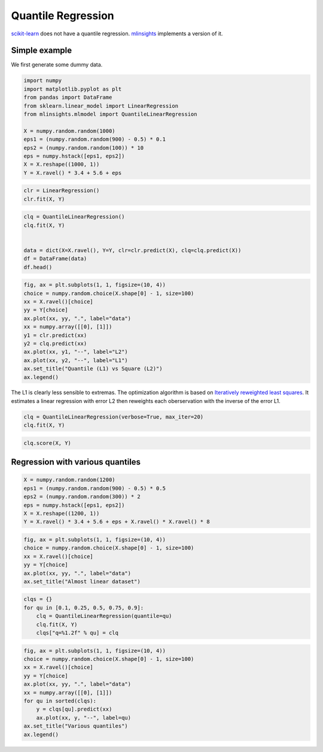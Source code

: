 
.. DO NOT EDIT.
.. THIS FILE WAS AUTOMATICALLY GENERATED BY SPHINX-GALLERY.
.. TO MAKE CHANGES, EDIT THE SOURCE PYTHON FILE:
.. "auto_examples/plot_quantile_regression.py"
.. LINE NUMBERS ARE GIVEN BELOW.

.. only:: html

    .. note::
        :class: sphx-glr-download-link-note

        :ref:`Go to the end <sphx_glr_download_auto_examples_plot_quantile_regression.py>`
        to download the full example code

.. rst-class:: sphx-glr-example-title

.. _sphx_glr_auto_examples_plot_quantile_regression.py:


.. _l-quantile-regression-example:

Quantile Regression
===================

`scikit-learn <http://scikit-learn.org/stable/>`_ does not have a
quantile regression.
`mlinsights <https://sdpython.github.io/doc/dev/mlinsights/index.html>`_
implements a version of it.

Simple example
--------------

We first generate some dummy data.

.. GENERATED FROM PYTHON SOURCE LINES 17-31

.. code-block:: default


    import numpy
    import matplotlib.pyplot as plt
    from pandas import DataFrame
    from sklearn.linear_model import LinearRegression
    from mlinsights.mlmodel import QuantileLinearRegression

    X = numpy.random.random(1000)
    eps1 = (numpy.random.random(900) - 0.5) * 0.1
    eps2 = (numpy.random.random(100)) * 10
    eps = numpy.hstack([eps1, eps2])
    X = X.reshape((1000, 1))
    Y = X.ravel() * 3.4 + 5.6 + eps








.. GENERATED FROM PYTHON SOURCE LINES 33-38

.. code-block:: default



    clr = LinearRegression()
    clr.fit(X, Y)






.. raw:: html

    <div class="output_subarea output_html rendered_html output_result">
    <style>#sk-container-id-10 {
      /* Definition of color scheme common for light and dark mode */
      --sklearn-color-text: black;
      --sklearn-color-line: gray;
      /* Definition of color scheme for unfitted estimators */
      --sklearn-color-unfitted-level-0: #fff5e6;
      --sklearn-color-unfitted-level-1: #f6e4d2;
      --sklearn-color-unfitted-level-2: #ffe0b3;
      --sklearn-color-unfitted-level-3: chocolate;
      /* Definition of color scheme for fitted estimators */
      --sklearn-color-fitted-level-0: #f0f8ff;
      --sklearn-color-fitted-level-1: #d4ebff;
      --sklearn-color-fitted-level-2: #b3dbfd;
      --sklearn-color-fitted-level-3: cornflowerblue;

      /* Specific color for light theme */
      --sklearn-color-text-on-default-background: var(--sg-text-color, var(--theme-code-foreground, var(--jp-content-font-color1, black)));
      --sklearn-color-background: var(--sg-background-color, var(--theme-background, var(--jp-layout-color0, white)));
      --sklearn-color-border-box: var(--sg-text-color, var(--theme-code-foreground, var(--jp-content-font-color1, black)));
      --sklearn-color-icon: #696969;

      @media (prefers-color-scheme: dark) {
        /* Redefinition of color scheme for dark theme */
        --sklearn-color-text-on-default-background: var(--sg-text-color, var(--theme-code-foreground, var(--jp-content-font-color1, white)));
        --sklearn-color-background: var(--sg-background-color, var(--theme-background, var(--jp-layout-color0, #111)));
        --sklearn-color-border-box: var(--sg-text-color, var(--theme-code-foreground, var(--jp-content-font-color1, white)));
        --sklearn-color-icon: #878787;
      }
    }

    #sk-container-id-10 {
      color: var(--sklearn-color-text);
    }

    #sk-container-id-10 pre {
      padding: 0;
    }

    #sk-container-id-10 input.sk-hidden--visually {
      border: 0;
      clip: rect(1px 1px 1px 1px);
      clip: rect(1px, 1px, 1px, 1px);
      height: 1px;
      margin: -1px;
      overflow: hidden;
      padding: 0;
      position: absolute;
      width: 1px;
    }

    #sk-container-id-10 div.sk-dashed-wrapped {
      border: 1px dashed var(--sklearn-color-line);
      margin: 0 0.4em 0.5em 0.4em;
      box-sizing: border-box;
      padding-bottom: 0.4em;
      background-color: var(--sklearn-color-background);
    }

    #sk-container-id-10 div.sk-container {
      /* jupyter's `normalize.less` sets `[hidden] { display: none; }`
         but bootstrap.min.css set `[hidden] { display: none !important; }`
         so we also need the `!important` here to be able to override the
         default hidden behavior on the sphinx rendered scikit-learn.org.
         See: https://github.com/scikit-learn/scikit-learn/issues/21755 */
      display: inline-block !important;
      position: relative;
    }

    #sk-container-id-10 div.sk-text-repr-fallback {
      display: none;
    }

    div.sk-parallel-item,
    div.sk-serial,
    div.sk-item {
      /* draw centered vertical line to link estimators */
      background-image: linear-gradient(var(--sklearn-color-text-on-default-background), var(--sklearn-color-text-on-default-background));
      background-size: 2px 100%;
      background-repeat: no-repeat;
      background-position: center center;
    }

    /* Parallel-specific style estimator block */

    #sk-container-id-10 div.sk-parallel-item::after {
      content: "";
      width: 100%;
      border-bottom: 2px solid var(--sklearn-color-text-on-default-background);
      flex-grow: 1;
    }

    #sk-container-id-10 div.sk-parallel {
      display: flex;
      align-items: stretch;
      justify-content: center;
      background-color: var(--sklearn-color-background);
      position: relative;
    }

    #sk-container-id-10 div.sk-parallel-item {
      display: flex;
      flex-direction: column;
    }

    #sk-container-id-10 div.sk-parallel-item:first-child::after {
      align-self: flex-end;
      width: 50%;
    }

    #sk-container-id-10 div.sk-parallel-item:last-child::after {
      align-self: flex-start;
      width: 50%;
    }

    #sk-container-id-10 div.sk-parallel-item:only-child::after {
      width: 0;
    }

    /* Serial-specific style estimator block */

    #sk-container-id-10 div.sk-serial {
      display: flex;
      flex-direction: column;
      align-items: center;
      background-color: var(--sklearn-color-background);
      padding-right: 1em;
      padding-left: 1em;
    }


    /* Toggleable style: style used for estimator/Pipeline/ColumnTransformer box that is
    clickable and can be expanded/collapsed.
    - Pipeline and ColumnTransformer use this feature and define the default style
    - Estimators will overwrite some part of the style using the `sk-estimator` class
    */

    /* Pipeline and ColumnTransformer style (default) */

    #sk-container-id-10 div.sk-toggleable {
      /* Default theme specific background. It is overwritten whether we have a
      specific estimator or a Pipeline/ColumnTransformer */
      background-color: var(--sklearn-color-background);
    }

    /* Toggleable label */
    #sk-container-id-10 label.sk-toggleable__label {
      cursor: pointer;
      display: block;
      width: 100%;
      margin-bottom: 0;
      padding: 0.5em;
      box-sizing: border-box;
      text-align: center;
    }

    #sk-container-id-10 label.sk-toggleable__label-arrow:before {
      /* Arrow on the left of the label */
      content: "▸";
      float: left;
      margin-right: 0.25em;
      color: var(--sklearn-color-icon);
    }

    #sk-container-id-10 label.sk-toggleable__label-arrow:hover:before {
      color: var(--sklearn-color-text);
    }

    /* Toggleable content - dropdown */

    #sk-container-id-10 div.sk-toggleable__content {
      max-height: 0;
      max-width: 0;
      overflow: hidden;
      text-align: left;
      /* unfitted */
      background-color: var(--sklearn-color-unfitted-level-0);
    }

    #sk-container-id-10 div.sk-toggleable__content.fitted {
      /* fitted */
      background-color: var(--sklearn-color-fitted-level-0);
    }

    #sk-container-id-10 div.sk-toggleable__content pre {
      margin: 0.2em;
      border-radius: 0.25em;
      color: var(--sklearn-color-text);
      /* unfitted */
      background-color: var(--sklearn-color-unfitted-level-0);
    }

    #sk-container-id-10 div.sk-toggleable__content.fitted pre {
      /* unfitted */
      background-color: var(--sklearn-color-fitted-level-0);
    }

    #sk-container-id-10 input.sk-toggleable__control:checked~div.sk-toggleable__content {
      /* Expand drop-down */
      max-height: 200px;
      max-width: 100%;
      overflow: auto;
    }

    #sk-container-id-10 input.sk-toggleable__control:checked~label.sk-toggleable__label-arrow:before {
      content: "▾";
    }

    /* Pipeline/ColumnTransformer-specific style */

    #sk-container-id-10 div.sk-label input.sk-toggleable__control:checked~label.sk-toggleable__label {
      color: var(--sklearn-color-text);
      background-color: var(--sklearn-color-unfitted-level-2);
    }

    #sk-container-id-10 div.sk-label.fitted input.sk-toggleable__control:checked~label.sk-toggleable__label {
      background-color: var(--sklearn-color-fitted-level-2);
    }

    /* Estimator-specific style */

    /* Colorize estimator box */
    #sk-container-id-10 div.sk-estimator input.sk-toggleable__control:checked~label.sk-toggleable__label {
      /* unfitted */
      background-color: var(--sklearn-color-unfitted-level-2);
    }

    #sk-container-id-10 div.sk-estimator.fitted input.sk-toggleable__control:checked~label.sk-toggleable__label {
      /* fitted */
      background-color: var(--sklearn-color-fitted-level-2);
    }

    #sk-container-id-10 div.sk-label label.sk-toggleable__label,
    #sk-container-id-10 div.sk-label label {
      /* The background is the default theme color */
      color: var(--sklearn-color-text-on-default-background);
    }

    /* On hover, darken the color of the background */
    #sk-container-id-10 div.sk-label:hover label.sk-toggleable__label {
      color: var(--sklearn-color-text);
      background-color: var(--sklearn-color-unfitted-level-2);
    }

    /* Label box, darken color on hover, fitted */
    #sk-container-id-10 div.sk-label.fitted:hover label.sk-toggleable__label.fitted {
      color: var(--sklearn-color-text);
      background-color: var(--sklearn-color-fitted-level-2);
    }

    /* Estimator label */

    #sk-container-id-10 div.sk-label label {
      font-family: monospace;
      font-weight: bold;
      display: inline-block;
      line-height: 1.2em;
    }

    #sk-container-id-10 div.sk-label-container {
      text-align: center;
    }

    /* Estimator-specific */
    #sk-container-id-10 div.sk-estimator {
      font-family: monospace;
      border: 1px dotted var(--sklearn-color-border-box);
      border-radius: 0.25em;
      box-sizing: border-box;
      margin-bottom: 0.5em;
      /* unfitted */
      background-color: var(--sklearn-color-unfitted-level-0);
    }

    #sk-container-id-10 div.sk-estimator.fitted {
      /* fitted */
      background-color: var(--sklearn-color-fitted-level-0);
    }

    /* on hover */
    #sk-container-id-10 div.sk-estimator:hover {
      /* unfitted */
      background-color: var(--sklearn-color-unfitted-level-2);
    }

    #sk-container-id-10 div.sk-estimator.fitted:hover {
      /* fitted */
      background-color: var(--sklearn-color-fitted-level-2);
    }

    /* Specification for estimator info (e.g. "i" and "?") */

    /* Common style for "i" and "?" */

    .sk-estimator-doc-link,
    a:link.sk-estimator-doc-link,
    a:visited.sk-estimator-doc-link {
      float: right;
      font-size: smaller;
      line-height: 1em;
      font-family: monospace;
      background-color: var(--sklearn-color-background);
      border-radius: 1em;
      height: 1em;
      width: 1em;
      text-decoration: none !important;
      margin-left: 1ex;
      /* unfitted */
      border: var(--sklearn-color-unfitted-level-1) 1pt solid;
      color: var(--sklearn-color-unfitted-level-1);
    }

    .sk-estimator-doc-link.fitted,
    a:link.sk-estimator-doc-link.fitted,
    a:visited.sk-estimator-doc-link.fitted {
      /* fitted */
      border: var(--sklearn-color-fitted-level-1) 1pt solid;
      color: var(--sklearn-color-fitted-level-1);
    }

    /* On hover */
    div.sk-estimator:hover .sk-estimator-doc-link:hover,
    .sk-estimator-doc-link:hover,
    div.sk-label-container:hover .sk-estimator-doc-link:hover,
    .sk-estimator-doc-link:hover {
      /* unfitted */
      background-color: var(--sklearn-color-unfitted-level-3);
      color: var(--sklearn-color-background);
      text-decoration: none;
    }

    div.sk-estimator.fitted:hover .sk-estimator-doc-link.fitted:hover,
    .sk-estimator-doc-link.fitted:hover,
    div.sk-label-container:hover .sk-estimator-doc-link.fitted:hover,
    .sk-estimator-doc-link.fitted:hover {
      /* fitted */
      background-color: var(--sklearn-color-fitted-level-3);
      color: var(--sklearn-color-background);
      text-decoration: none;
    }

    /* Span, style for the box shown on hovering the info icon */
    .sk-estimator-doc-link span {
      display: none;
      z-index: 9999;
      position: relative;
      font-weight: normal;
      right: .2ex;
      padding: .5ex;
      margin: .5ex;
      width: min-content;
      min-width: 20ex;
      max-width: 50ex;
      color: var(--sklearn-color-text);
      box-shadow: 2pt 2pt 4pt #999;
      /* unfitted */
      background: var(--sklearn-color-unfitted-level-0);
      border: .5pt solid var(--sklearn-color-unfitted-level-3);
    }

    .sk-estimator-doc-link.fitted span {
      /* fitted */
      background: var(--sklearn-color-fitted-level-0);
      border: var(--sklearn-color-fitted-level-3);
    }

    .sk-estimator-doc-link:hover span {
      display: block;
    }

    /* "?"-specific style due to the `<a>` HTML tag */

    #sk-container-id-10 a.estimator_doc_link {
      float: right;
      font-size: 1rem;
      line-height: 1em;
      font-family: monospace;
      background-color: var(--sklearn-color-background);
      border-radius: 1rem;
      height: 1rem;
      width: 1rem;
      text-decoration: none;
      /* unfitted */
      color: var(--sklearn-color-unfitted-level-1);
      border: var(--sklearn-color-unfitted-level-1) 1pt solid;
    }

    #sk-container-id-10 a.estimator_doc_link.fitted {
      /* fitted */
      border: var(--sklearn-color-fitted-level-1) 1pt solid;
      color: var(--sklearn-color-fitted-level-1);
    }

    /* On hover */
    #sk-container-id-10 a.estimator_doc_link:hover {
      /* unfitted */
      background-color: var(--sklearn-color-unfitted-level-3);
      color: var(--sklearn-color-background);
      text-decoration: none;
    }

    #sk-container-id-10 a.estimator_doc_link.fitted:hover {
      /* fitted */
      background-color: var(--sklearn-color-fitted-level-3);
    }
    </style><div id="sk-container-id-10" class="sk-top-container"><div class="sk-text-repr-fallback"><pre>LinearRegression()</pre><b>In a Jupyter environment, please rerun this cell to show the HTML representation or trust the notebook. <br />On GitHub, the HTML representation is unable to render, please try loading this page with nbviewer.org.</b></div><div class="sk-container" hidden><div class="sk-item"><div class="sk-estimator fitted sk-toggleable"><input class="sk-toggleable__control sk-hidden--visually" id="sk-estimator-id-10" type="checkbox" checked><label for="sk-estimator-id-10" class="sk-toggleable__label fitted sk-toggleable__label-arrow fitted">&nbsp;&nbsp;LinearRegression<a class="sk-estimator-doc-link fitted" rel="noreferrer" target="_blank" href="https://scikit-learn.org/dev/modules/generated/sklearn.linear_model.LinearRegression.html">?<span>Documentation for LinearRegression</span></a><span class="sk-estimator-doc-link fitted">i<span>Fitted</span></span></label><div class="sk-toggleable__content fitted"><pre>LinearRegression()</pre></div> </div></div></div></div>
    </div>
    <br />
    <br />

.. GENERATED FROM PYTHON SOURCE LINES 40-50

.. code-block:: default



    clq = QuantileLinearRegression()
    clq.fit(X, Y)


    data = dict(X=X.ravel(), Y=Y, clr=clr.predict(X), clq=clq.predict(X))
    df = DataFrame(data)
    df.head()






.. raw:: html

    <div class="output_subarea output_html rendered_html output_result">
    <div>
    <style scoped>
        .dataframe tbody tr th:only-of-type {
            vertical-align: middle;
        }

        .dataframe tbody tr th {
            vertical-align: top;
        }

        .dataframe thead th {
            text-align: right;
        }
    </style>
    <table border="1" class="dataframe">
      <thead>
        <tr style="text-align: right;">
          <th></th>
          <th>X</th>
          <th>Y</th>
          <th>clr</th>
          <th>clq</th>
        </tr>
      </thead>
      <tbody>
        <tr>
          <th>0</th>
          <td>0.226103</td>
          <td>6.354136</td>
          <td>6.810814</td>
          <td>6.382988</td>
        </tr>
        <tr>
          <th>1</th>
          <td>0.561828</td>
          <td>7.499410</td>
          <td>7.978088</td>
          <td>7.521937</td>
        </tr>
        <tr>
          <th>2</th>
          <td>0.730657</td>
          <td>8.103871</td>
          <td>8.565087</td>
          <td>8.094691</td>
        </tr>
        <tr>
          <th>3</th>
          <td>0.552881</td>
          <td>7.430082</td>
          <td>7.946982</td>
          <td>7.491585</td>
        </tr>
        <tr>
          <th>4</th>
          <td>0.369632</td>
          <td>6.870421</td>
          <td>7.309847</td>
          <td>6.869912</td>
        </tr>
      </tbody>
    </table>
    </div>
    </div>
    <br />
    <br />

.. GENERATED FROM PYTHON SOURCE LINES 52-68

.. code-block:: default



    fig, ax = plt.subplots(1, 1, figsize=(10, 4))
    choice = numpy.random.choice(X.shape[0] - 1, size=100)
    xx = X.ravel()[choice]
    yy = Y[choice]
    ax.plot(xx, yy, ".", label="data")
    xx = numpy.array([[0], [1]])
    y1 = clr.predict(xx)
    y2 = clq.predict(xx)
    ax.plot(xx, y1, "--", label="L2")
    ax.plot(xx, y2, "--", label="L1")
    ax.set_title("Quantile (L1) vs Square (L2)")
    ax.legend()





.. image-sg:: /auto_examples/images/sphx_glr_plot_quantile_regression_001.png
   :alt: Quantile (L1) vs Square (L2)
   :srcset: /auto_examples/images/sphx_glr_plot_quantile_regression_001.png
   :class: sphx-glr-single-img


.. rst-class:: sphx-glr-script-out

 .. code-block:: none


    <matplotlib.legend.Legend object at 0x7fee76db9300>



.. GENERATED FROM PYTHON SOURCE LINES 69-74

The L1 is clearly less sensible to extremas. The optimization algorithm
is based on `Iteratively reweighted least
squares <https://en.wikipedia.org/wiki/Iteratively_reweighted_least_squares>`_.
It estimates a linear regression with error L2 then reweights each
oberservation with the inverse of the error L1.

.. GENERATED FROM PYTHON SOURCE LINES 74-78

.. code-block:: default



    clq = QuantileLinearRegression(verbose=True, max_iter=20)
    clq.fit(X, Y)




.. rst-class:: sphx-glr-script-out

 .. code-block:: none

    [QuantileLinearRegression.fit] iter=1 error=835.7433085753823
    [QuantileLinearRegression.fit] iter=2 error=541.6462544523913
    [QuantileLinearRegression.fit] iter=3 error=490.12149584807094
    [QuantileLinearRegression.fit] iter=4 error=488.38545568231723
    [QuantileLinearRegression.fit] iter=5 error=487.73403374126303
    [QuantileLinearRegression.fit] iter=6 error=487.2399890513258
    [QuantileLinearRegression.fit] iter=7 error=486.87120486499697
    [QuantileLinearRegression.fit] iter=8 error=486.56688076275424
    [QuantileLinearRegression.fit] iter=9 error=486.1633998393787
    [QuantileLinearRegression.fit] iter=10 error=485.9433740268136
    [QuantileLinearRegression.fit] iter=11 error=485.82860372441843
    [QuantileLinearRegression.fit] iter=12 error=485.76584592891413
    [QuantileLinearRegression.fit] iter=13 error=485.7262314864904
    [QuantileLinearRegression.fit] iter=14 error=485.6949812700002
    [QuantileLinearRegression.fit] iter=15 error=485.66430562971664
    [QuantileLinearRegression.fit] iter=16 error=485.6410981708784
    [QuantileLinearRegression.fit] iter=17 error=485.6283769087981
    [QuantileLinearRegression.fit] iter=18 error=485.61807358943935
    [QuantileLinearRegression.fit] iter=19 error=485.6059412673913
    [QuantileLinearRegression.fit] iter=20 error=485.5963091132484


.. raw:: html

    <div class="output_subarea output_html rendered_html output_result">
    <style>#sk-container-id-11 {
      /* Definition of color scheme common for light and dark mode */
      --sklearn-color-text: black;
      --sklearn-color-line: gray;
      /* Definition of color scheme for unfitted estimators */
      --sklearn-color-unfitted-level-0: #fff5e6;
      --sklearn-color-unfitted-level-1: #f6e4d2;
      --sklearn-color-unfitted-level-2: #ffe0b3;
      --sklearn-color-unfitted-level-3: chocolate;
      /* Definition of color scheme for fitted estimators */
      --sklearn-color-fitted-level-0: #f0f8ff;
      --sklearn-color-fitted-level-1: #d4ebff;
      --sklearn-color-fitted-level-2: #b3dbfd;
      --sklearn-color-fitted-level-3: cornflowerblue;

      /* Specific color for light theme */
      --sklearn-color-text-on-default-background: var(--sg-text-color, var(--theme-code-foreground, var(--jp-content-font-color1, black)));
      --sklearn-color-background: var(--sg-background-color, var(--theme-background, var(--jp-layout-color0, white)));
      --sklearn-color-border-box: var(--sg-text-color, var(--theme-code-foreground, var(--jp-content-font-color1, black)));
      --sklearn-color-icon: #696969;

      @media (prefers-color-scheme: dark) {
        /* Redefinition of color scheme for dark theme */
        --sklearn-color-text-on-default-background: var(--sg-text-color, var(--theme-code-foreground, var(--jp-content-font-color1, white)));
        --sklearn-color-background: var(--sg-background-color, var(--theme-background, var(--jp-layout-color0, #111)));
        --sklearn-color-border-box: var(--sg-text-color, var(--theme-code-foreground, var(--jp-content-font-color1, white)));
        --sklearn-color-icon: #878787;
      }
    }

    #sk-container-id-11 {
      color: var(--sklearn-color-text);
    }

    #sk-container-id-11 pre {
      padding: 0;
    }

    #sk-container-id-11 input.sk-hidden--visually {
      border: 0;
      clip: rect(1px 1px 1px 1px);
      clip: rect(1px, 1px, 1px, 1px);
      height: 1px;
      margin: -1px;
      overflow: hidden;
      padding: 0;
      position: absolute;
      width: 1px;
    }

    #sk-container-id-11 div.sk-dashed-wrapped {
      border: 1px dashed var(--sklearn-color-line);
      margin: 0 0.4em 0.5em 0.4em;
      box-sizing: border-box;
      padding-bottom: 0.4em;
      background-color: var(--sklearn-color-background);
    }

    #sk-container-id-11 div.sk-container {
      /* jupyter's `normalize.less` sets `[hidden] { display: none; }`
         but bootstrap.min.css set `[hidden] { display: none !important; }`
         so we also need the `!important` here to be able to override the
         default hidden behavior on the sphinx rendered scikit-learn.org.
         See: https://github.com/scikit-learn/scikit-learn/issues/21755 */
      display: inline-block !important;
      position: relative;
    }

    #sk-container-id-11 div.sk-text-repr-fallback {
      display: none;
    }

    div.sk-parallel-item,
    div.sk-serial,
    div.sk-item {
      /* draw centered vertical line to link estimators */
      background-image: linear-gradient(var(--sklearn-color-text-on-default-background), var(--sklearn-color-text-on-default-background));
      background-size: 2px 100%;
      background-repeat: no-repeat;
      background-position: center center;
    }

    /* Parallel-specific style estimator block */

    #sk-container-id-11 div.sk-parallel-item::after {
      content: "";
      width: 100%;
      border-bottom: 2px solid var(--sklearn-color-text-on-default-background);
      flex-grow: 1;
    }

    #sk-container-id-11 div.sk-parallel {
      display: flex;
      align-items: stretch;
      justify-content: center;
      background-color: var(--sklearn-color-background);
      position: relative;
    }

    #sk-container-id-11 div.sk-parallel-item {
      display: flex;
      flex-direction: column;
    }

    #sk-container-id-11 div.sk-parallel-item:first-child::after {
      align-self: flex-end;
      width: 50%;
    }

    #sk-container-id-11 div.sk-parallel-item:last-child::after {
      align-self: flex-start;
      width: 50%;
    }

    #sk-container-id-11 div.sk-parallel-item:only-child::after {
      width: 0;
    }

    /* Serial-specific style estimator block */

    #sk-container-id-11 div.sk-serial {
      display: flex;
      flex-direction: column;
      align-items: center;
      background-color: var(--sklearn-color-background);
      padding-right: 1em;
      padding-left: 1em;
    }


    /* Toggleable style: style used for estimator/Pipeline/ColumnTransformer box that is
    clickable and can be expanded/collapsed.
    - Pipeline and ColumnTransformer use this feature and define the default style
    - Estimators will overwrite some part of the style using the `sk-estimator` class
    */

    /* Pipeline and ColumnTransformer style (default) */

    #sk-container-id-11 div.sk-toggleable {
      /* Default theme specific background. It is overwritten whether we have a
      specific estimator or a Pipeline/ColumnTransformer */
      background-color: var(--sklearn-color-background);
    }

    /* Toggleable label */
    #sk-container-id-11 label.sk-toggleable__label {
      cursor: pointer;
      display: block;
      width: 100%;
      margin-bottom: 0;
      padding: 0.5em;
      box-sizing: border-box;
      text-align: center;
    }

    #sk-container-id-11 label.sk-toggleable__label-arrow:before {
      /* Arrow on the left of the label */
      content: "▸";
      float: left;
      margin-right: 0.25em;
      color: var(--sklearn-color-icon);
    }

    #sk-container-id-11 label.sk-toggleable__label-arrow:hover:before {
      color: var(--sklearn-color-text);
    }

    /* Toggleable content - dropdown */

    #sk-container-id-11 div.sk-toggleable__content {
      max-height: 0;
      max-width: 0;
      overflow: hidden;
      text-align: left;
      /* unfitted */
      background-color: var(--sklearn-color-unfitted-level-0);
    }

    #sk-container-id-11 div.sk-toggleable__content.fitted {
      /* fitted */
      background-color: var(--sklearn-color-fitted-level-0);
    }

    #sk-container-id-11 div.sk-toggleable__content pre {
      margin: 0.2em;
      border-radius: 0.25em;
      color: var(--sklearn-color-text);
      /* unfitted */
      background-color: var(--sklearn-color-unfitted-level-0);
    }

    #sk-container-id-11 div.sk-toggleable__content.fitted pre {
      /* unfitted */
      background-color: var(--sklearn-color-fitted-level-0);
    }

    #sk-container-id-11 input.sk-toggleable__control:checked~div.sk-toggleable__content {
      /* Expand drop-down */
      max-height: 200px;
      max-width: 100%;
      overflow: auto;
    }

    #sk-container-id-11 input.sk-toggleable__control:checked~label.sk-toggleable__label-arrow:before {
      content: "▾";
    }

    /* Pipeline/ColumnTransformer-specific style */

    #sk-container-id-11 div.sk-label input.sk-toggleable__control:checked~label.sk-toggleable__label {
      color: var(--sklearn-color-text);
      background-color: var(--sklearn-color-unfitted-level-2);
    }

    #sk-container-id-11 div.sk-label.fitted input.sk-toggleable__control:checked~label.sk-toggleable__label {
      background-color: var(--sklearn-color-fitted-level-2);
    }

    /* Estimator-specific style */

    /* Colorize estimator box */
    #sk-container-id-11 div.sk-estimator input.sk-toggleable__control:checked~label.sk-toggleable__label {
      /* unfitted */
      background-color: var(--sklearn-color-unfitted-level-2);
    }

    #sk-container-id-11 div.sk-estimator.fitted input.sk-toggleable__control:checked~label.sk-toggleable__label {
      /* fitted */
      background-color: var(--sklearn-color-fitted-level-2);
    }

    #sk-container-id-11 div.sk-label label.sk-toggleable__label,
    #sk-container-id-11 div.sk-label label {
      /* The background is the default theme color */
      color: var(--sklearn-color-text-on-default-background);
    }

    /* On hover, darken the color of the background */
    #sk-container-id-11 div.sk-label:hover label.sk-toggleable__label {
      color: var(--sklearn-color-text);
      background-color: var(--sklearn-color-unfitted-level-2);
    }

    /* Label box, darken color on hover, fitted */
    #sk-container-id-11 div.sk-label.fitted:hover label.sk-toggleable__label.fitted {
      color: var(--sklearn-color-text);
      background-color: var(--sklearn-color-fitted-level-2);
    }

    /* Estimator label */

    #sk-container-id-11 div.sk-label label {
      font-family: monospace;
      font-weight: bold;
      display: inline-block;
      line-height: 1.2em;
    }

    #sk-container-id-11 div.sk-label-container {
      text-align: center;
    }

    /* Estimator-specific */
    #sk-container-id-11 div.sk-estimator {
      font-family: monospace;
      border: 1px dotted var(--sklearn-color-border-box);
      border-radius: 0.25em;
      box-sizing: border-box;
      margin-bottom: 0.5em;
      /* unfitted */
      background-color: var(--sklearn-color-unfitted-level-0);
    }

    #sk-container-id-11 div.sk-estimator.fitted {
      /* fitted */
      background-color: var(--sklearn-color-fitted-level-0);
    }

    /* on hover */
    #sk-container-id-11 div.sk-estimator:hover {
      /* unfitted */
      background-color: var(--sklearn-color-unfitted-level-2);
    }

    #sk-container-id-11 div.sk-estimator.fitted:hover {
      /* fitted */
      background-color: var(--sklearn-color-fitted-level-2);
    }

    /* Specification for estimator info (e.g. "i" and "?") */

    /* Common style for "i" and "?" */

    .sk-estimator-doc-link,
    a:link.sk-estimator-doc-link,
    a:visited.sk-estimator-doc-link {
      float: right;
      font-size: smaller;
      line-height: 1em;
      font-family: monospace;
      background-color: var(--sklearn-color-background);
      border-radius: 1em;
      height: 1em;
      width: 1em;
      text-decoration: none !important;
      margin-left: 1ex;
      /* unfitted */
      border: var(--sklearn-color-unfitted-level-1) 1pt solid;
      color: var(--sklearn-color-unfitted-level-1);
    }

    .sk-estimator-doc-link.fitted,
    a:link.sk-estimator-doc-link.fitted,
    a:visited.sk-estimator-doc-link.fitted {
      /* fitted */
      border: var(--sklearn-color-fitted-level-1) 1pt solid;
      color: var(--sklearn-color-fitted-level-1);
    }

    /* On hover */
    div.sk-estimator:hover .sk-estimator-doc-link:hover,
    .sk-estimator-doc-link:hover,
    div.sk-label-container:hover .sk-estimator-doc-link:hover,
    .sk-estimator-doc-link:hover {
      /* unfitted */
      background-color: var(--sklearn-color-unfitted-level-3);
      color: var(--sklearn-color-background);
      text-decoration: none;
    }

    div.sk-estimator.fitted:hover .sk-estimator-doc-link.fitted:hover,
    .sk-estimator-doc-link.fitted:hover,
    div.sk-label-container:hover .sk-estimator-doc-link.fitted:hover,
    .sk-estimator-doc-link.fitted:hover {
      /* fitted */
      background-color: var(--sklearn-color-fitted-level-3);
      color: var(--sklearn-color-background);
      text-decoration: none;
    }

    /* Span, style for the box shown on hovering the info icon */
    .sk-estimator-doc-link span {
      display: none;
      z-index: 9999;
      position: relative;
      font-weight: normal;
      right: .2ex;
      padding: .5ex;
      margin: .5ex;
      width: min-content;
      min-width: 20ex;
      max-width: 50ex;
      color: var(--sklearn-color-text);
      box-shadow: 2pt 2pt 4pt #999;
      /* unfitted */
      background: var(--sklearn-color-unfitted-level-0);
      border: .5pt solid var(--sklearn-color-unfitted-level-3);
    }

    .sk-estimator-doc-link.fitted span {
      /* fitted */
      background: var(--sklearn-color-fitted-level-0);
      border: var(--sklearn-color-fitted-level-3);
    }

    .sk-estimator-doc-link:hover span {
      display: block;
    }

    /* "?"-specific style due to the `<a>` HTML tag */

    #sk-container-id-11 a.estimator_doc_link {
      float: right;
      font-size: 1rem;
      line-height: 1em;
      font-family: monospace;
      background-color: var(--sklearn-color-background);
      border-radius: 1rem;
      height: 1rem;
      width: 1rem;
      text-decoration: none;
      /* unfitted */
      color: var(--sklearn-color-unfitted-level-1);
      border: var(--sklearn-color-unfitted-level-1) 1pt solid;
    }

    #sk-container-id-11 a.estimator_doc_link.fitted {
      /* fitted */
      border: var(--sklearn-color-fitted-level-1) 1pt solid;
      color: var(--sklearn-color-fitted-level-1);
    }

    /* On hover */
    #sk-container-id-11 a.estimator_doc_link:hover {
      /* unfitted */
      background-color: var(--sklearn-color-unfitted-level-3);
      color: var(--sklearn-color-background);
      text-decoration: none;
    }

    #sk-container-id-11 a.estimator_doc_link.fitted:hover {
      /* fitted */
      background-color: var(--sklearn-color-fitted-level-3);
    }
    </style><div id="sk-container-id-11" class="sk-top-container"><div class="sk-text-repr-fallback"><pre>QuantileLinearRegression(max_iter=20, verbose=True)</pre><b>In a Jupyter environment, please rerun this cell to show the HTML representation or trust the notebook. <br />On GitHub, the HTML representation is unable to render, please try loading this page with nbviewer.org.</b></div><div class="sk-container" hidden><div class="sk-item"><div class="sk-estimator fitted sk-toggleable"><input class="sk-toggleable__control sk-hidden--visually" id="sk-estimator-id-11" type="checkbox" checked><label for="sk-estimator-id-11" class="sk-toggleable__label fitted sk-toggleable__label-arrow fitted">&nbsp;QuantileLinearRegression<span class="sk-estimator-doc-link fitted">i<span>Fitted</span></span></label><div class="sk-toggleable__content fitted"><pre>QuantileLinearRegression(max_iter=20, verbose=True)</pre></div> </div></div></div></div>
    </div>
    <br />
    <br />

.. GENERATED FROM PYTHON SOURCE LINES 80-85

.. code-block:: default



    clq.score(X, Y)






.. rst-class:: sphx-glr-script-out

 .. code-block:: none


    0.48559630911324847



.. GENERATED FROM PYTHON SOURCE LINES 86-88

Regression with various quantiles
---------------------------------

.. GENERATED FROM PYTHON SOURCE LINES 88-96

.. code-block:: default



    X = numpy.random.random(1200)
    eps1 = (numpy.random.random(900) - 0.5) * 0.5
    eps2 = (numpy.random.random(300)) * 2
    eps = numpy.hstack([eps1, eps2])
    X = X.reshape((1200, 1))
    Y = X.ravel() * 3.4 + 5.6 + eps + X.ravel() * X.ravel() * 8







.. GENERATED FROM PYTHON SOURCE LINES 98-106

.. code-block:: default



    fig, ax = plt.subplots(1, 1, figsize=(10, 4))
    choice = numpy.random.choice(X.shape[0] - 1, size=100)
    xx = X.ravel()[choice]
    yy = Y[choice]
    ax.plot(xx, yy, ".", label="data")
    ax.set_title("Almost linear dataset")



.. image-sg:: /auto_examples/images/sphx_glr_plot_quantile_regression_002.png
   :alt: Almost linear dataset
   :srcset: /auto_examples/images/sphx_glr_plot_quantile_regression_002.png
   :class: sphx-glr-single-img


.. rst-class:: sphx-glr-script-out

 .. code-block:: none


    Text(0.5, 1.0, 'Almost linear dataset')



.. GENERATED FROM PYTHON SOURCE LINES 108-115

.. code-block:: default



    clqs = {}
    for qu in [0.1, 0.25, 0.5, 0.75, 0.9]:
        clq = QuantileLinearRegression(quantile=qu)
        clq.fit(X, Y)
        clqs["q=%1.2f" % qu] = clq







.. GENERATED FROM PYTHON SOURCE LINES 117-130

.. code-block:: default



    fig, ax = plt.subplots(1, 1, figsize=(10, 4))
    choice = numpy.random.choice(X.shape[0] - 1, size=100)
    xx = X.ravel()[choice]
    yy = Y[choice]
    ax.plot(xx, yy, ".", label="data")
    xx = numpy.array([[0], [1]])
    for qu in sorted(clqs):
        y = clqs[qu].predict(xx)
        ax.plot(xx, y, "--", label=qu)
    ax.set_title("Various quantiles")
    ax.legend()



.. image-sg:: /auto_examples/images/sphx_glr_plot_quantile_regression_003.png
   :alt: Various quantiles
   :srcset: /auto_examples/images/sphx_glr_plot_quantile_regression_003.png
   :class: sphx-glr-single-img


.. rst-class:: sphx-glr-script-out

 .. code-block:: none


    <matplotlib.legend.Legend object at 0x7feea84352d0>




.. rst-class:: sphx-glr-timing

   **Total running time of the script:** (0 minutes 0.382 seconds)


.. _sphx_glr_download_auto_examples_plot_quantile_regression.py:

.. only:: html

  .. container:: sphx-glr-footer sphx-glr-footer-example




    .. container:: sphx-glr-download sphx-glr-download-python

      :download:`Download Python source code: plot_quantile_regression.py <plot_quantile_regression.py>`

    .. container:: sphx-glr-download sphx-glr-download-jupyter

      :download:`Download Jupyter notebook: plot_quantile_regression.ipynb <plot_quantile_regression.ipynb>`


.. only:: html

 .. rst-class:: sphx-glr-signature

    `Gallery generated by Sphinx-Gallery <https://sphinx-gallery.github.io>`_
